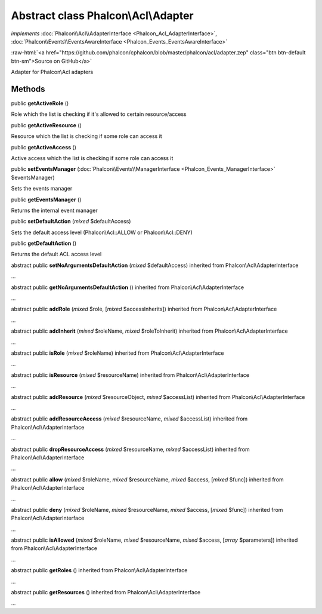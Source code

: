 Abstract class **Phalcon\\Acl\\Adapter**
========================================

*implements* :doc:`Phalcon\\Acl\\AdapterInterface <Phalcon_Acl_AdapterInterface>`, :doc:`Phalcon\\Events\\EventsAwareInterface <Phalcon_Events_EventsAwareInterface>`

.. role:: raw-html(raw)
   :format: html

:raw-html:`<a href="https://github.com/phalcon/cphalcon/blob/master/phalcon/acl/adapter.zep" class="btn btn-default btn-sm">Source on GitHub</a>`

Adapter for Phalcon\\Acl adapters


Methods
-------

public  **getActiveRole** ()

Role which the list is checking if it's allowed to certain resource/access



public  **getActiveResource** ()

Resource which the list is checking if some role can access it



public  **getActiveAccess** ()

Active access which the list is checking if some role can access it



public  **setEventsManager** (:doc:`Phalcon\\Events\\ManagerInterface <Phalcon_Events_ManagerInterface>` $eventsManager)

Sets the events manager



public  **getEventsManager** ()

Returns the internal event manager



public  **setDefaultAction** (*mixed* $defaultAccess)

Sets the default access level (Phalcon\\Acl::ALLOW or Phalcon\\Acl::DENY)



public  **getDefaultAction** ()

Returns the default ACL access level



abstract public  **setNoArgumentsDefaultAction** (*mixed* $defaultAccess) inherited from Phalcon\\Acl\\AdapterInterface

...


abstract public  **getNoArgumentsDefaultAction** () inherited from Phalcon\\Acl\\AdapterInterface

...


abstract public  **addRole** (*mixed* $role, [*mixed* $accessInherits]) inherited from Phalcon\\Acl\\AdapterInterface

...


abstract public  **addInherit** (*mixed* $roleName, *mixed* $roleToInherit) inherited from Phalcon\\Acl\\AdapterInterface

...


abstract public  **isRole** (*mixed* $roleName) inherited from Phalcon\\Acl\\AdapterInterface

...


abstract public  **isResource** (*mixed* $resourceName) inherited from Phalcon\\Acl\\AdapterInterface

...


abstract public  **addResource** (*mixed* $resourceObject, *mixed* $accessList) inherited from Phalcon\\Acl\\AdapterInterface

...


abstract public  **addResourceAccess** (*mixed* $resourceName, *mixed* $accessList) inherited from Phalcon\\Acl\\AdapterInterface

...


abstract public  **dropResourceAccess** (*mixed* $resourceName, *mixed* $accessList) inherited from Phalcon\\Acl\\AdapterInterface

...


abstract public  **allow** (*mixed* $roleName, *mixed* $resourceName, *mixed* $access, [*mixed* $func]) inherited from Phalcon\\Acl\\AdapterInterface

...


abstract public  **deny** (*mixed* $roleName, *mixed* $resourceName, *mixed* $access, [*mixed* $func]) inherited from Phalcon\\Acl\\AdapterInterface

...


abstract public  **isAllowed** (*mixed* $roleName, *mixed* $resourceName, *mixed* $access, [*array* $parameters]) inherited from Phalcon\\Acl\\AdapterInterface

...


abstract public  **getRoles** () inherited from Phalcon\\Acl\\AdapterInterface

...


abstract public  **getResources** () inherited from Phalcon\\Acl\\AdapterInterface

...


